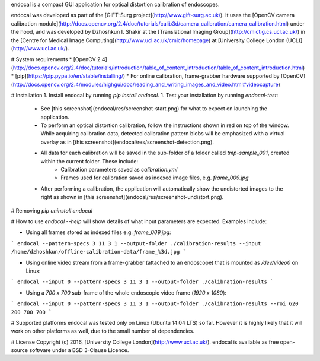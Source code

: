 endocal is a compact GUI application for optical distortion calibration of endoscopes.

endocal was developed as part of the [GIFT-Surg project](http://www.gift-surg.ac.uk/). It uses the [OpenCV camera calibration module](http://docs.opencv.org/2.4/doc/tutorials/calib3d/camera_calibration/camera_calibration.html) under the hood, and was developed by Dzhoshkun I. Shakir at the [Translational Imaging Group](http://cmictig.cs.ucl.ac.uk/) in the [Centre for Medical Image Computing](http://www.ucl.ac.uk/cmic/homepage) at [University College London (UCL)](http://www.ucl.ac.uk/).

# System requirements
* [OpenCV 2.4](http://docs.opencv.org/2.4/doc/tutorials/introduction/table_of_content_introduction/table_of_content_introduction.html)
* [pip](https://pip.pypa.io/en/stable/installing/)
* For online calibration, frame-grabber hardware supported by [OpenCV](http://docs.opencv.org/2.4/modules/highgui/doc/reading_and_writing_images_and_video.html#videocapture)

# Installation
1. Install endocal by running `pip install endocal`.
1. Test your installation by running `endocal-test`:
   * See [this screenshot](endocal/res/screenshot-start.png) for what to expect on launching the application.
   * To perform an optical distortion calibration, follow the instructions shown in red on top of the window. While acquiring calibration data, detected calibration pattern blobs will be emphasized with a virtual overlay as in [this screenshot](endocal/res/screenshot-detection.png).
   * All data for each calibration will be saved in the sub-folder of a folder called `tmp-sample_001`, created within the current folder. These include:
      * Calibration parameters saved as `calibration.yml`
      * Frames used for calibration saved as indexed image files, e.g. `frame_009.jpg`
   * After performing a calibration, the application will automatically show the undistorted images to the right as shown in [this screenshot](endocal/res/screenshot-undistort.png).

# Removing
`pip uninstall endocal`

# How to use
`endocal --help` will show details of what input parameters are expected. Examples include:

* Using all frames stored as indexed files e.g. `frame_009.jpg`:
```
endocal --pattern-specs 3 11 3 1 --output-folder ./calibration-results --input /home/dzhoshkun/offline-calibration-data/frame_%3d.jpg
```

* Using online video stream from a frame-grabber (attached to an endoscope) that is mounted as `/dev/video0` on Linux:
```
endocal --input 0 --pattern-specs 3 11 3 1 --output-folder ./calibration-results
```

* Using a `700 x 700` sub-frame of the whole endoscopic video frame (`1920 x 1080`):
```
endocal --input 0 --pattern-specs 3 11 3 1 --output-folder ./calibration-results --roi 620 200 700 700
```

# Supported platforms
endocal was tested only on Linux (Ubuntu 14.04 LTS) so far. However it is highly likely that it will work on other platforms as well, due to the small number of dependencies.

# License
Copyright (c) 2016, [University College London](http://www.ucl.ac.uk/). endocal is available as free open-source software under a BSD 3-Clause Licence.

